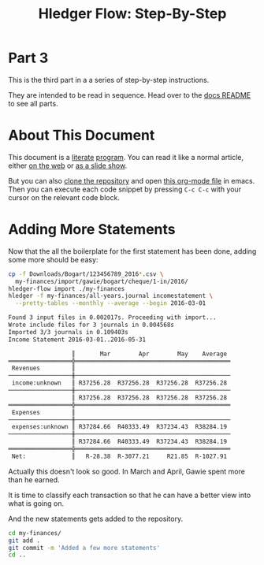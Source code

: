 #+STARTUP: showall
#+TITLE: Hledger Flow: Step-By-Step
#+AUTHOR:
#+REVEAL_TRANS: default
#+REVEAL_THEME: beige
#+OPTIONS: num:nil
#+PROPERTY: header-args:sh :prologue exec 2>&1 :epilogue echo :

* Part 3

  This is the third part in a a series of step-by-step instructions.

  They are intended to be read in sequence. Head over to the [[file:README.org][docs README]] to see all parts.

* About This Document

This document is a [[https://www.offerzen.com/blog/literate-programming-empower-your-writing-with-emacs-org-mode][literate]] [[https://orgmode.org/worg/org-contrib/babel/intro.html][program]].
You can read it like a normal article, either [[https://github.com/apauley/hledger-flow/blob/master/docs/part3.org][on the web]] or [[https://pauley.org.za/hledger-flow/part3.html][as a slide show]].

But you can also [[https://github.com/apauley/hledger-flow][clone the repository]] and open [[https://raw.githubusercontent.com/apauley/hledger-flow/master/docs/part3.org][this org-mode file]] in emacs.
Then you can execute each code snippet by pressing =C-c C-c= with your cursor on the relevant code block.

* Adding More Statements

Now that the all the boilerplate for the first statement has been done,
adding some more should be easy:

#+NAME: more-input-files
#+BEGIN_SRC sh :results org :exports both
cp -f Downloads/Bogart/123456789_2016*.csv \
  my-finances/import/gawie/bogart/cheque/1-in/2016/
hledger-flow import ./my-finances
hledger -f my-finances/all-years.journal incomestatement \
  --pretty-tables --monthly --average --begin 2016-03-01
#+END_SRC

#+REVEAL: split

#+RESULTS: more-input-files
#+begin_src org
Found 3 input files in 0.002017s. Proceeding with import...
Wrote include files for 3 journals in 0.004568s
Imported 3/3 journals in 0.109403s
Income Statement 2016-03-01..2016-05-31

                  ║       Mar        Apr        May    Average 
══════════════════╬════════════════════════════════════════════
 Revenues         ║                                            
──────────────────╫────────────────────────────────────────────
 income:unknown   ║ R37256.28  R37256.28  R37256.28  R37256.28 
──────────────────╫────────────────────────────────────────────
                  ║ R37256.28  R37256.28  R37256.28  R37256.28 
══════════════════╬════════════════════════════════════════════
 Expenses         ║                                            
──────────────────╫────────────────────────────────────────────
 expenses:unknown ║ R37284.66  R40333.49  R37234.43  R38284.19 
──────────────────╫────────────────────────────────────────────
                  ║ R37284.66  R40333.49  R37234.43  R38284.19 
══════════════════╬════════════════════════════════════════════
 Net:             ║   R-28.38  R-3077.21     R21.85  R-1027.91 

#+end_src

#+REVEAL: split

Actually this doesn't look so good.
In March and April, Gawie spent more than he earned.

It is time to classify each transaction so that he can have a better view into
what is going on.

#+REVEAL: split

And the new statements gets added to the repository.
#+NAME: git-checkpoint-more-statements
#+BEGIN_SRC sh :results none :exports both
cd my-finances/
git add .
git commit -m 'Added a few more statements'
cd ..
#+END_SRC

#+REVEAL: split

#+NAME: git-push-hledger-flow-example
#+BEGIN_SRC sh :results none :exports results
cd my-finances/
git remote add origin git@github.com:apauley/hledger-flow-example.git
git push --force -u origin master
cd ..
#+END_SRC
